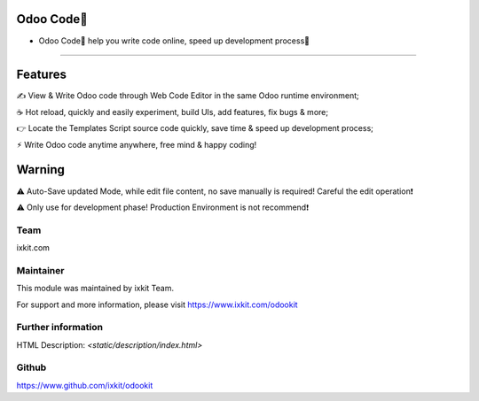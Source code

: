 Odoo Code🔨
==================
* Odoo Code🔨 help you write code online, speed up development process🚀

============

Features
==========
✍️ View & Write Odoo code through Web Code Editor in the same Odoo runtime environment;

☕️ Hot reload, quickly and easily experiment, build UIs, add features, fix bugs & more;

👉 Locate the Templates Script source code quickly, save time & speed up development process;

⚡︎ Write Odoo code anytime anywhere, free mind & happy coding!


Warning
==========
⚠️ Auto-Save updated Mode, while edit file content, no save manually is required! Careful the edit operation❗️

⚠️ Only use for development phase! Production Environment is not recommend❗️


Team
---------
ixkit.com

Maintainer
---------
This module was maintained by ixkit Team.

For support and more information, please visit https://www.ixkit.com/odookit

Further information
---------
HTML Description: `<static/description/index.html>`

Github
---------
https://www.github.com/ixkit/odookit
